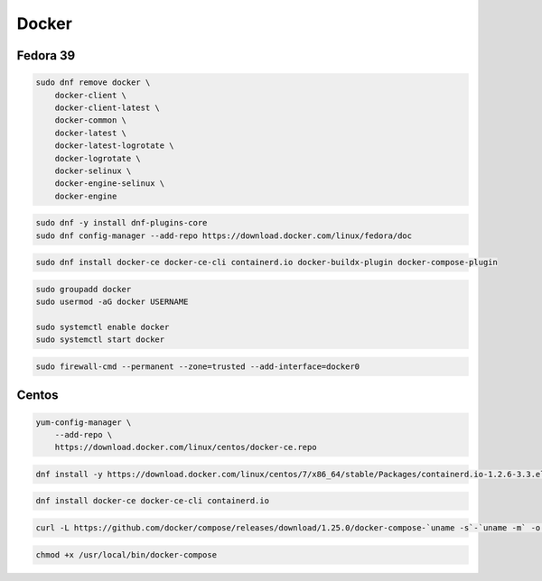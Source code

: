 .. _reference-linux-fedora-centos-docker:

######
Docker
######

Fedora 39
==========

.. code-block:: bash

    sudo dnf remove docker \
        docker-client \
        docker-client-latest \
        docker-common \
        docker-latest \
        docker-latest-logrotate \
        docker-logrotate \
        docker-selinux \
        docker-engine-selinux \
        docker-engine

.. code-block:: bash

    sudo dnf -y install dnf-plugins-core
    sudo dnf config-manager --add-repo https://download.docker.com/linux/fedora/doc

.. code-block:: bash

    sudo dnf install docker-ce docker-ce-cli containerd.io docker-buildx-plugin docker-compose-plugin

.. code-block:: bash

    sudo groupadd docker
    sudo usermod -aG docker USERNAME

    sudo systemctl enable docker
    sudo systemctl start docker

.. code-block:: bash

    sudo firewall-cmd --permanent --zone=trusted --add-interface=docker0

Centos
======
.. code-block:: bash

    yum-config-manager \
        --add-repo \
        https://download.docker.com/linux/centos/docker-ce.repo

.. code-block:: bash

    dnf install -y https://download.docker.com/linux/centos/7/x86_64/stable/Packages/containerd.io-1.2.6-3.3.el7.x86_64.rpm

.. code-block:: bash

    dnf install docker-ce docker-ce-cli containerd.io

.. code-block:: bash

    curl -L https://github.com/docker/compose/releases/download/1.25.0/docker-compose-`uname -s`-`uname -m` -o /usr/local/bin/docker-compose

.. code-block:: bash

    chmod +x /usr/local/bin/docker-compose
